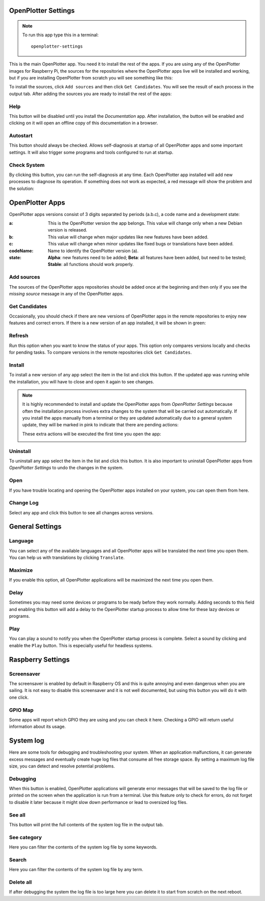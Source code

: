 .. _settings:

.. |opsettings| image:: img/openplotter-settings.png

|opsettings| OpenPlotter Settings
#################################

.. note::
	To run this app type this in a terminal:

	.. parsed-literal::

		openplotter-settings

This is the main OpenPlotter app. You need it to install the rest of the apps. If you are using any of the OpenPlotter images for Raspberry Pi, the sources for the repositories where the OpenPlotter apps live will be installed and working, but if you are installing OpenPlotter from scratch you will see something like this:

.. image:: img/settings1.png

.. |appssources| image:: img/sources.png
.. |appcandidates| image:: img/update.png
.. |mout| image:: img/output.png

To install the sources, click |appssources| ``Add sources`` and then click |appcandidates| ``Get Candidates``. You will see the result of each process in the |mout| output tab. After adding the sources you are ready to install the rest of the apps:

.. image:: img/settings2.png

.. |mhelp| image:: ../img/help.png
.. |mautostart| image:: img/autostart.png
.. |mcheck| image:: img/check.png

|mhelp| Help
************

This button will be disabled until you install the *Documentation* app. After installation, the button will be enabled and clicking on it will open an offline copy of this documentation in a browser.

|mautostart| Autostart
**********************

This button should always be checked. Allows self-diagnosis at startup of all OpenPlotter apps and some important settings. It will also trigger some programs and tools configured to run at startup.

|mcheck| Check System
*********************

By clicking this button, you can run the self-diagnosis at any time. Each OpenPlotter app installed will add new processes to diagnose its operation. If something does not work as expected, a red message will show the problem and the solution:

.. image:: img/settings4.png

.. |opapps| image:: img/openplotter-24.png
.. |gsettings| image:: img/debian.png
.. |rsettings| image:: img/rpi.png
.. |slog| image:: img/log.png

|opapps| OpenPlotter Apps
#########################

OpenPlotter apps versions consist of 3 digits separated by periods (a.b.c), a code name and a development state:

:a: This is the OpenPlotter version the app belongs. This value will change only when a new Debian version is released.
:b: This value will change when major updates like new features have been added.
:c: This value will change when minor updates like fixed bugs or translations have been added.
:codeName: Name to identify the OpenPlotter version (a).
:state: **Alpha**: new features need to be added; **Beta**: all features have been added, but need to be tested; **Stable**: all functions should work properly.


.. |apprefresh| image:: img/refresh.png
.. |appinstall| image:: img/install.png
.. |appuninstall| image:: img/uninstall.png
.. |appopen| image:: img/open.png
.. |appchanges| image:: img/changelog.png

|appssources| Add sources
*************************

The sources of the OpenPlotter apps repositories should be added once at the beginning and then only if you see the *missing source* message in any of the OpenPlotter apps.

|appcandidates| Get Candidates
******************************

Occasionally, you should check if there are new versions of OpenPlotter apps in the remote repositories to enjoy new features and correct errors. If there is a new version of an app installed, it will be shown in green:

.. image:: img/settings5.png

|apprefresh| Refresh
********************

Run this option when you want to know the status of your apps. This option only compares versions locally and checks for pending tasks. To compare versions in the remote repositories click |appcandidates| ``Get Candidates``.

|appinstall| Install
********************

To install a new version of any app select the item in the list and click this button. If the updated app was running while the installation, you will have to close and open it again to see changes.

.. image:: img/settings6.png

.. note::
	It is highly recommended to install and update the OpenPlotter apps from *OpenPlotter Settings* because often the installation process involves extra changes to the system that will be carried out automatically. If you install the apps manually from a terminal or they are updated automatically due to a general system update, they will be marked in pink to indicate that there are pending actions:

	.. image:: img/settings7.png

	These extra actions will be executed the first time you open the app:

	.. image:: img/settings8.png

|appuninstall| Uninstall
************************

To uninstall any app select the item in the list and click this button. It is also important to uninstall OpenPlotter apps from *OpenPlotter Settings* to undo the changes in the system.

|appopen| Open
**************

If you have trouble locating and opening the OpenPlotter apps installed on your system, you can open them from here.

|appchanges| Change Log
***********************

Select any app and click this button to see all changes across versions.


|gsettings| General Settings
############################

.. image:: img/settings3.png

.. |GStranslate| image:: img/crowdin.png
.. |GSresize| image:: img/resize.png
.. |GSdelay| image:: img/delay.png
.. |GSplay| image:: img/play.png
.. |GSfile| image:: img/file.png

|GStranslate| Language
**********************

You can select any of the available languages and all OpenPlotter apps will be translated the next time you open them. You can help us with translations by clicking |GStranslate| ``Translate``.

|GSresize| Maximize
*******************

If you enable this option, all OpenPlotter applications will be maximized the next time you open them.

|GSdelay| Delay
***************

Sometimes you may need some devices or programs to be ready before they work normally. Adding seconds to this field and enabling this button will add a delay to the OpenPlotter startup process to allow time for these lazy devices or programs.

|GSplay| Play
*************

You can play a sound to notify you when the OpenPlotter startup process is complete. Select a sound by clicking |GSfile| and enable the |GSplay| ``Play`` button. This is especially useful for headless systems.

|rsettings| Raspberry Settings
##############################

.. image:: img/settings9.png

.. |RSscreensaver| image:: img/screen.png
.. |RSgpio| image:: img/chip.png

|RSscreensaver| Screensaver
***************************

The screensaver is enabled by default in Raspberry OS and this is quite annoying and even dangerous when you are sailing. It is not easy to disable this screensaver and it is not well documented, but using this button you will do it with one click.

|RSgpio| GPIO Map
*****************

Some apps will report which GPIO they are using and you can check it here. Checking a GPIO will return useful information about its usage.

.. image:: img/settings10.png

|slog| System log
#################

.. image:: img/settings11.png

Here are some tools for debugging and troubleshooting your system. When an application malfunctions, it can generate excess messages and eventually create huge log files that consume all free storage space. By setting a maximum log file size, you can detect and resolve potential problems.


.. |SLbug| image:: img/bug.png
.. |SLall| image:: img/logsee.png
.. |SLcat| image:: img/logcategory.png
.. |SLsearch| image:: img/logsearch.png
.. |SLdelete| image:: img/logremove.png

|SLbug| Debugging
*****************

When this button is enabled, OpenPlotter applications will generate error messages that will be saved to the log file or printed on the screen when the application is run from a terminal. Use this feature only to check for errors, do not forget to disable it later because it might slow down performance or lead to oversized log files.

|SLall| See all
***************

This button will print the full contents of the system log file in the |mout| output tab.

|SLcat| See category
********************

Here you can filter the contents of the system log file by some keywords.

|SLsearch| Search
*****************

Here you can filter the contents of the system log file by any term.

|SLdelete| Delete all
*********************

If after debugging the system the log file is too large here you can delete it to start from scratch on the next reboot.
